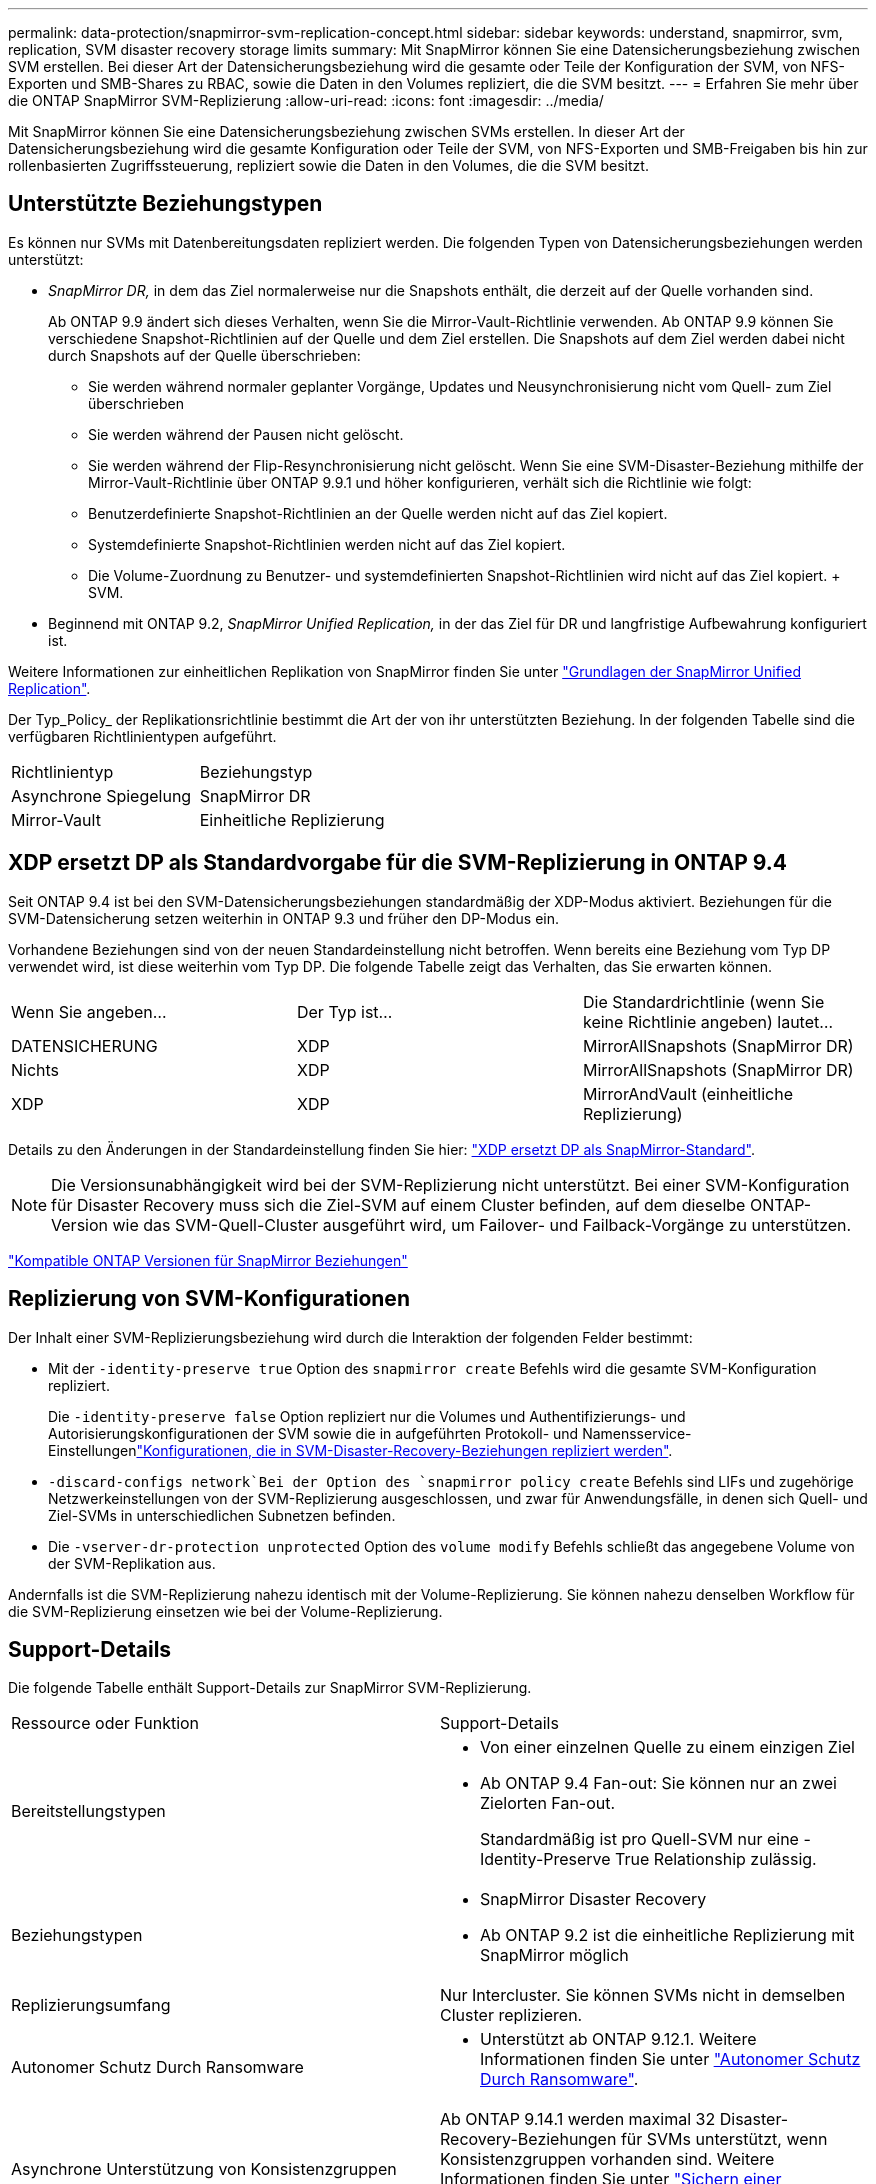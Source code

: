 ---
permalink: data-protection/snapmirror-svm-replication-concept.html 
sidebar: sidebar 
keywords: understand, snapmirror, svm, replication, SVM disaster recovery storage limits 
summary: Mit SnapMirror können Sie eine Datensicherungsbeziehung zwischen SVM erstellen. Bei dieser Art der Datensicherungsbeziehung wird die gesamte oder Teile der Konfiguration der SVM, von NFS-Exporten und SMB-Shares zu RBAC, sowie die Daten in den Volumes repliziert, die die SVM besitzt. 
---
= Erfahren Sie mehr über die ONTAP SnapMirror SVM-Replizierung
:allow-uri-read: 
:icons: font
:imagesdir: ../media/


[role="lead"]
Mit SnapMirror können Sie eine Datensicherungsbeziehung zwischen SVMs erstellen. In dieser Art der Datensicherungsbeziehung wird die gesamte Konfiguration oder Teile der SVM, von NFS-Exporten und SMB-Freigaben bis hin zur rollenbasierten Zugriffssteuerung, repliziert sowie die Daten in den Volumes, die die SVM besitzt.



== Unterstützte Beziehungstypen

Es können nur SVMs mit Datenbereitungsdaten repliziert werden. Die folgenden Typen von Datensicherungsbeziehungen werden unterstützt:

* _SnapMirror DR,_ in dem das Ziel normalerweise nur die Snapshots enthält, die derzeit auf der Quelle vorhanden sind.
+
Ab ONTAP 9.9 ändert sich dieses Verhalten, wenn Sie die Mirror-Vault-Richtlinie verwenden. Ab ONTAP 9.9 können Sie verschiedene Snapshot-Richtlinien auf der Quelle und dem Ziel erstellen. Die Snapshots auf dem Ziel werden dabei nicht durch Snapshots auf der Quelle überschrieben:

+
** Sie werden während normaler geplanter Vorgänge, Updates und Neusynchronisierung nicht vom Quell- zum Ziel überschrieben
** Sie werden während der Pausen nicht gelöscht.
** Sie werden während der Flip-Resynchronisierung nicht gelöscht. Wenn Sie eine SVM-Disaster-Beziehung mithilfe der Mirror-Vault-Richtlinie über ONTAP 9.9.1 und höher konfigurieren, verhält sich die Richtlinie wie folgt:
** Benutzerdefinierte Snapshot-Richtlinien an der Quelle werden nicht auf das Ziel kopiert.
** Systemdefinierte Snapshot-Richtlinien werden nicht auf das Ziel kopiert.
** Die Volume-Zuordnung zu Benutzer- und systemdefinierten Snapshot-Richtlinien wird nicht auf das Ziel kopiert. + SVM.


* Beginnend mit ONTAP 9.2, _SnapMirror Unified Replication,_ in der das Ziel für DR und langfristige Aufbewahrung konfiguriert ist.


Weitere Informationen zur einheitlichen Replikation von SnapMirror finden Sie unter link:snapmirror-unified-replication-concept.html["Grundlagen der SnapMirror Unified Replication"].

Der Typ_Policy_ der Replikationsrichtlinie bestimmt die Art der von ihr unterstützten Beziehung. In der folgenden Tabelle sind die verfügbaren Richtlinientypen aufgeführt.

[cols="2*"]
|===


| Richtlinientyp | Beziehungstyp 


 a| 
Asynchrone Spiegelung
 a| 
SnapMirror DR



 a| 
Mirror-Vault
 a| 
Einheitliche Replizierung

|===


== XDP ersetzt DP als Standardvorgabe für die SVM-Replizierung in ONTAP 9.4

Seit ONTAP 9.4 ist bei den SVM-Datensicherungsbeziehungen standardmäßig der XDP-Modus aktiviert. Beziehungen für die SVM-Datensicherung setzen weiterhin in ONTAP 9.3 und früher den DP-Modus ein.

Vorhandene Beziehungen sind von der neuen Standardeinstellung nicht betroffen. Wenn bereits eine Beziehung vom Typ DP verwendet wird, ist diese weiterhin vom Typ DP. Die folgende Tabelle zeigt das Verhalten, das Sie erwarten können.

[cols="3*"]
|===


| Wenn Sie angeben... | Der Typ ist... | Die Standardrichtlinie (wenn Sie keine Richtlinie angeben) lautet... 


 a| 
DATENSICHERUNG
 a| 
XDP
 a| 
MirrorAllSnapshots (SnapMirror DR)



 a| 
Nichts
 a| 
XDP
 a| 
MirrorAllSnapshots (SnapMirror DR)



 a| 
XDP
 a| 
XDP
 a| 
MirrorAndVault (einheitliche Replizierung)

|===
Details zu den Änderungen in der Standardeinstellung finden Sie hier: link:version-flexible-snapmirror-default-concept.html["XDP ersetzt DP als SnapMirror-Standard"].

[NOTE]
====
Die Versionsunabhängigkeit wird bei der SVM-Replizierung nicht unterstützt. Bei einer SVM-Konfiguration für Disaster Recovery muss sich die Ziel-SVM auf einem Cluster befinden, auf dem dieselbe ONTAP-Version wie das SVM-Quell-Cluster ausgeführt wird, um Failover- und Failback-Vorgänge zu unterstützen.

====
link:compatible-ontap-versions-snapmirror-concept.html["Kompatible ONTAP Versionen für SnapMirror Beziehungen"]



== Replizierung von SVM-Konfigurationen

Der Inhalt einer SVM-Replizierungsbeziehung wird durch die Interaktion der folgenden Felder bestimmt:

* Mit der `-identity-preserve true` Option des `snapmirror create` Befehls wird die gesamte SVM-Konfiguration repliziert.
+
Die `-identity-preserve false` Option repliziert nur die Volumes und Authentifizierungs- und Autorisierungskonfigurationen der SVM sowie die in aufgeführten Protokoll- und Namensservice-Einstellungenlink:snapmirror-svm-replication-concept.html#configurations-replicated-in-svm-disaster-recovery-relationships["Konfigurationen, die in SVM-Disaster-Recovery-Beziehungen repliziert werden"].

*  `-discard-configs network`Bei der Option des `snapmirror policy create` Befehls sind LIFs und zugehörige Netzwerkeinstellungen von der SVM-Replizierung ausgeschlossen, und zwar für Anwendungsfälle, in denen sich Quell- und Ziel-SVMs in unterschiedlichen Subnetzen befinden.
* Die `-vserver-dr-protection unprotected` Option des `volume modify` Befehls schließt das angegebene Volume von der SVM-Replikation aus.


Andernfalls ist die SVM-Replizierung nahezu identisch mit der Volume-Replizierung. Sie können nahezu denselben Workflow für die SVM-Replizierung einsetzen wie bei der Volume-Replizierung.



== Support-Details

Die folgende Tabelle enthält Support-Details zur SnapMirror SVM-Replizierung.

[cols="2*"]
|===


| Ressource oder Funktion | Support-Details 


 a| 
Bereitstellungstypen
 a| 
* Von einer einzelnen Quelle zu einem einzigen Ziel
* Ab ONTAP 9.4 Fan-out: Sie können nur an zwei Zielorten Fan-out.
+
Standardmäßig ist pro Quell-SVM nur eine -Identity-Preserve True Relationship zulässig.





 a| 
Beziehungstypen
 a| 
* SnapMirror Disaster Recovery
* Ab ONTAP 9.2 ist die einheitliche Replizierung mit SnapMirror möglich




 a| 
Replizierungsumfang
 a| 
Nur Intercluster. Sie können SVMs nicht in demselben Cluster replizieren.



 a| 
Autonomer Schutz Durch Ransomware
 a| 
* Unterstützt ab ONTAP 9.12.1. Weitere Informationen finden Sie unter link:../anti-ransomware/index.html["Autonomer Schutz Durch Ransomware"].




 a| 
Asynchrone Unterstützung von Konsistenzgruppen
 a| 
Ab ONTAP 9.14.1 werden maximal 32 Disaster-Recovery-Beziehungen für SVMs unterstützt, wenn Konsistenzgruppen vorhanden sind. Weitere Informationen finden Sie unter link:../consistency-groups/protect-task.html["Sichern einer Konsistenzgruppe"] und link:../consistency-groups/limits.html["Einschränkungen für Konsistenzgruppen"] .



 a| 
FabricPool
 a| 
Ab ONTAP 9.6 wird die SnapMirror SVM-Replizierung mit FabricPool unterstützt.



 a| 
MetroCluster
 a| 
Ab ONTAP 9.11.1 können beide Seiten der Disaster-Recovery-Beziehung einer SVM innerhalb einer MetroCluster Konfiguration als Quelle für zusätzliche SVM-Disaster-Recovery-Konfigurationen fungieren.

Ab ONTAP 9.5 wird die SnapMirror SVM-Replizierung auf MetroCluster Konfigurationen unterstützt.

* Bei älteren Versionen als ONTAP 9.10.X kann eine MetroCluster-Konfiguration nicht Ziel einer SVM-Disaster-Recovery-Beziehung sein.
* In Versionen ab ONTAP 9.10.1 kann eine MetroCluster-Konfiguration lediglich zu Migrationszwecken als Ziel einer SVM-Disaster-Recovery-Beziehung dienen. Zudem muss sie alle in beschriebenen Anforderungen erfüllen https://www.netapp.com/pdf.html?item=/media/83785-tr-4966.pdf["TR-4966: Migration einer SVM in eine MetroCluster Lösung"^].
* Nur eine aktive SVM innerhalb einer MetroCluster-Konfiguration kann als Quelle einer SVM Disaster-Recovery-Beziehung verwendet werden.
+
Eine Quelle kann eine synchrone Quell-SVM vor der Umschaltung oder eine synchrone Ziel-SVM nach der Umschaltung sein.

* Wenn eine MetroCluster-Konfiguration sich in einem stabilen Zustand befindet, kann die MetroCluster SVM, die synchrone Ziel-SVM, nicht als Quelle für eine SVM Disaster-Recovery-Beziehung dienen, da die Volumes nicht online sind.
* Wenn die SVM für die synchrone Quelle die Quelle der SVM für die Disaster-Recovery-Beziehung ist, werden die SVM für die Quell-Disaster-Recovery-Beziehung zum MetroCluster-Partner repliziert.
* Während der Umschaltungs- und Switchback-Prozesse schlägt die Replizierung auf das Disaster-Recovery-Ziel der SVM möglicherweise fehl.
+
Nach Abschluss des Switchover- oder Switchback-Prozesses werden jedoch die nächsten geplanten Aktualisierungen für die SVM-Disaster Recovery erfolgreich durchgeführt.





 a| 
Konsistenzgruppe
 a| 
Unterstützt ab ONTAP 9.14.1. Weitere Informationen finden Sie unter xref:../consistency-groups/protect-task.html[Sichern einer Konsistenzgruppe].



 a| 
ONTAP S3
 a| 
Nicht unterstützt durch SVM Disaster Recovery.



 a| 
SnapMirror Synchronous
 a| 
Nicht unterstützt durch SVM Disaster Recovery.



 a| 
Versionsunabhängigkeit
 a| 
Nicht unterstützt.



 a| 
Volume-Verschlüsselung
 a| 
* Verschlüsselte Volumes auf der Quelle werden auf dem Ziel verschlüsselt.
* Onboard Key Manager oder KMIP-Server müssen auf dem Ziel konfiguriert sein.
* Neue Verschlüsselungsschlüssel werden am Zielspeicherort generiert.
* Wenn das Ziel keinen Knoten enthält, der Volume .Encryption unterstützt, ist die Replikation erfolgreich, aber die Ziel-Volumes sind nicht verschlüsselt.


|===


== Konfigurationen, die in SVM-Disaster-Recovery-Beziehungen repliziert werden

Die folgende Tabelle zeigt das Zusammenspiel zwischen der `snapmirror create -identity-preserve` Option und der `snapmirror policy create -discard-configs network` Option:

[cols="5*"]
|===


2+| Konfiguration repliziert 2+| `*‑identity‑preserve true*` | `*‑identity‑preserve false*` 


|  |  | *Richtlinie ohne `-discard-configs network` Satz* | *Richtlinie mit `-discard-configs network` Set* |  


 a| 
Netzwerk
 a| 
NAS-LIFs
 a| 
Ja.
 a| 
Nein
 a| 
Nein



 a| 
LIF-Kerberos-Konfiguration
 a| 
Ja.
 a| 
Nein
 a| 
Nein



 a| 
SAN LIFs
 a| 
Nein
 a| 
Nein
 a| 
Nein



 a| 
Firewallrichtlinien
 a| 
Ja.
 a| 
Ja.
 a| 
Nein



 a| 
Service-Richtlinien
 a| 
Ja.
 a| 
Ja.
 a| 
Nein



 a| 
Routen
 a| 
Ja.
 a| 
Nein
 a| 
Nein



 a| 
Broadcast-Domäne
 a| 
Nein
 a| 
Nein
 a| 
Nein



 a| 
Subnetz
 a| 
Nein
 a| 
Nein
 a| 
Nein



 a| 
IP-Bereich
 a| 
Nein
 a| 
Nein
 a| 
Nein



 a| 
SMB
 a| 
SMB-Server
 a| 
Ja.
 a| 
Ja.
 a| 
Nein



 a| 
Lokale Gruppen und lokaler Benutzer
 a| 
Ja.
 a| 
Ja.
 a| 
Ja.



 a| 
Berechtigung
 a| 
Ja.
 a| 
Ja.
 a| 
Ja.



 a| 
Schattenkopie
 a| 
Ja.
 a| 
Ja.
 a| 
Ja.



 a| 
BranchCache
 a| 
Ja.
 a| 
Ja.
 a| 
Ja.



 a| 
Serveroptionen
 a| 
Ja.
 a| 
Ja.
 a| 
Ja.



 a| 
Serversicherheit
 a| 
Ja.
 a| 
Ja.
 a| 
Nein



 a| 
Home Directory damit füllt
 a| 
Ja.
 a| 
Ja.
 a| 
Ja.



 a| 
Symbolischer Link
 a| 
Ja.
 a| 
Ja.
 a| 
Ja.



 a| 
FPolicy, Fsicherheitsrichtlinie und Fsicherheitsrichtlinien NTFS
 a| 
Ja.
 a| 
Ja.
 a| 
Ja.



 a| 
Namenszuweisung und Gruppenzuordnung
 a| 
Ja.
 a| 
Ja.
 a| 
Ja.



 a| 
Audit-Informationen
 a| 
Ja.
 a| 
Ja.
 a| 
Ja.



 a| 
NFS
 a| 
Exportrichtlinien
 a| 
Ja.
 a| 
Ja.
 a| 
Nein



 a| 
Exportrichtlinien
 a| 
Ja.
 a| 
Ja.
 a| 
Nein



 a| 
NFS-Server
 a| 
Ja.
 a| 
Ja.
 a| 
Nein



 a| 
RBAC
 a| 
Sicherheitszertifikate
 a| 
Ja.
 a| 
Ja.
 a| 
Nein



 a| 
Benutzer anmelden, öffentlichen Schlüssel, Rolle und Rollenkonfiguration
 a| 
Ja.
 a| 
Ja.
 a| 
Ja.



 a| 
SSL
 a| 
Ja.
 a| 
Ja.
 a| 
Nein



 a| 
Name Services
 a| 
DNS- und DNS-Hosts
 a| 
Ja.
 a| 
Ja.
 a| 
Nein



 a| 
UNIX-Benutzer und UNIX-Gruppe
 a| 
Ja.
 a| 
Ja.
 a| 
Ja.



 a| 
Kerberos-Bereich und Kerberos-Keyblockes
 a| 
Ja.
 a| 
Ja.
 a| 
Nein



 a| 
LDAP- und LDAP-Client
 a| 
Ja.
 a| 
Ja.
 a| 
Nein



 a| 
Netzgruppe
 a| 
Ja.
 a| 
Ja.
 a| 
Nein



 a| 
NIS
 a| 
Ja.
 a| 
Ja.
 a| 
Nein



 a| 
Web- und Webzugriff
 a| 
Ja.
 a| 
Ja.
 a| 
Nein



 a| 
Datenmenge
 a| 
Objekt
 a| 
Ja.
 a| 
Ja.
 a| 
Ja.



 a| 
Snapshots und Snapshot-Richtlinie
 a| 
Ja.
 a| 
Ja.
 a| 
Ja.



 a| 
Richtlinie für automatisches Löschen
 a| 
Nein
 a| 
Nein
 a| 
Nein



 a| 
Effizienzrichtlinie
 a| 
Ja.
 a| 
Ja.
 a| 
Ja.



 a| 
Kontingentrichtlinie und Kontingentrichtlinie
 a| 
Ja.
 a| 
Ja.
 a| 
Ja.



 a| 
Wiederherstellungswarteschlange
 a| 
Ja.
 a| 
Ja.
 a| 
Ja.



 a| 
Root-Volume
 a| 
Namespace
 a| 
Ja.
 a| 
Ja.
 a| 
Ja.



 a| 
Benutzerdaten
 a| 
Nein
 a| 
Nein
 a| 
Nein



 a| 
Qtrees
 a| 
Nein
 a| 
Nein
 a| 
Nein



 a| 
Kontingente
 a| 
Nein
 a| 
Nein
 a| 
Nein



 a| 
QoS auf Dateiebene
 a| 
Nein
 a| 
Nein
 a| 
Nein



 a| 
Attribute: Zustand des Root-Volumes, der Platzgarantie, der Größe, der Autosize und der Gesamtzahl der Dateien
 a| 
Nein
 a| 
Nein
 a| 
Nein



 a| 
Storage-QoS
 a| 
QoS-Richtliniengruppe
 a| 
Ja.
 a| 
Ja.
 a| 
Ja.



 a| 
Fibre Channel (FC)
 a| 
Nein
 a| 
Nein
 a| 
Nein



 a| 
ISCSI
 a| 
Nein
 a| 
Nein
 a| 
Nein



 a| 
LUNs
 a| 
Objekt
 a| 
Ja.
 a| 
Ja.
 a| 
Ja.



 a| 
igroups
 a| 
Nein
 a| 
Nein
 a| 
Nein



 a| 
Portsätze
 a| 
Nein
 a| 
Nein
 a| 
Nein



 a| 
Seriennummern
 a| 
Nein
 a| 
Nein
 a| 
Nein



 a| 
SNMP
 a| 
v3-Benutzer
 a| 
Ja.
 a| 
Ja.
 a| 
Nein

|===


== Grenzen des SVM Disaster Recovery Storage

Die folgende Tabelle zeigt die empfohlene maximale Anzahl an Volumes und SVM-Disaster-Recovery-Beziehungen, die pro Storage-Objekt unterstützt werden. Grenzen sollten häufig plattformabhängig sein. Weitere link:https://hwu.netapp.com/["Hardware Universe"^]Informationen zu den Einschränkungen für Ihre spezifische Konfiguration finden Sie im.

[cols="2*"]
|===


| Storage Objekt | Grenze 


 a| 
SVM
 a| 
300 flexible Volumes



 a| 
HA-Paar
 a| 
1,000 Flexible Volumes



 a| 
Cluster
 a| 
128 SVM-Disaster-Beziehungen

|===